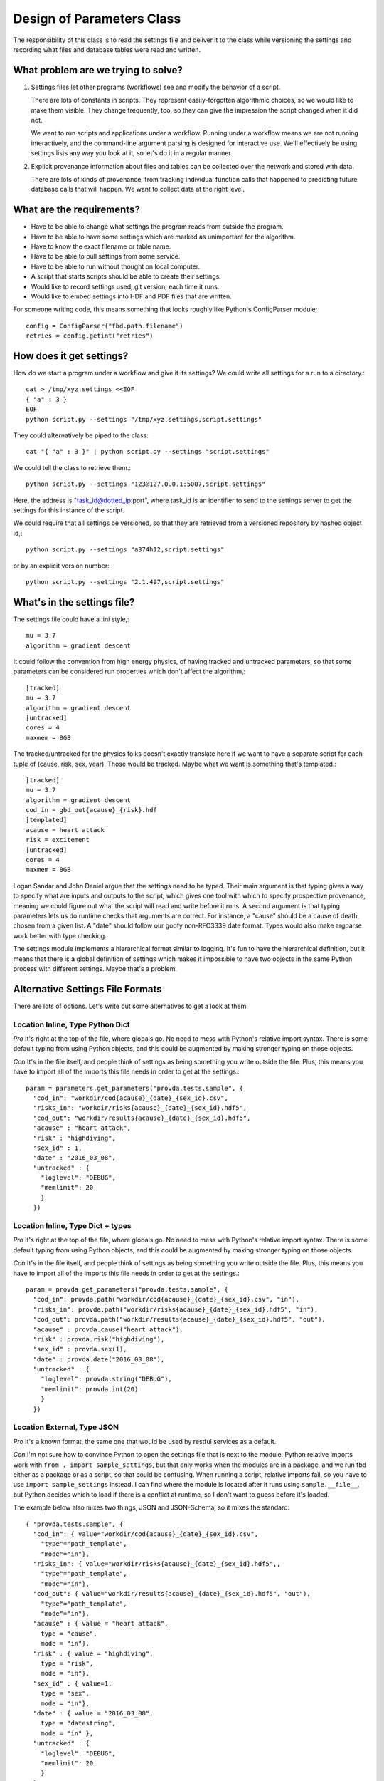 ==========================
Design of Parameters Class
==========================
The responsibility of this class is to read the settings
file and deliver it to the class while versioning the settings
and recording what files and database
tables were read and written.

------------------------------------
What problem are we trying to solve?
------------------------------------
1. Settings files let other programs (workflows) see and modify
   the behavior of a script.

   There are lots of constants in scripts. They represent
   easily-forgotten algorithmic choices, so we would like
   to make them visible. They change frequently, too, so
   they can give the impression the script changed when
   it did not.

   We want to run scripts and applications under a workflow.
   Running under a workflow means we are not running interactively,
   and the command-line argument parsing is designed for
   interactive use. We'll effectively be using settings lists
   any way you look at it, so let's do it in a regular manner.

2. Explicit provenance information about files and tables
   can be collected over the network and stored with data.

   There are lots of kinds of provenance, from tracking
   individual function calls that happened to predicting
   future database calls that will happen. We want to collect
   data at the right level.


--------------------------
What are the requirements?
--------------------------

* Have to be able to change what settings the program reads
  from outside the program.
* Have to be able to have some settings which are marked as
  unimportant for the algorithm.
* Have to know the exact filename or table name.
* Have to be able to pull settings from some service.
* Have to be able to run without thought on local computer.
* A script that starts scripts should be able to create their settings.
* Would like to record settings used, git version, each time it runs.
* Would like to embed settings into HDF and PDF files that are written.

For someone writing code, this means something that looks
roughly like Python's ConfigParser module::

   config = ConfigParser("fbd.path.filename")
   retries = config.getint("retries")

-------------------------
How does it get settings?
-------------------------
How do we start a program under a workflow and give
it its settings? We could write all settings for a run
to a directory.::

    cat > /tmp/xyz.settings <<EOF
    { "a" : 3 }
    EOF
    python script.py --settings "/tmp/xyz.settings,script.settings"

They could alternatively be piped to the class::

    cat "{ "a" : 3 }" | python script.py --settings "script.settings"

We could tell the class to retrieve them.::

    python script.py --settings "123@127.0.0.1:5007,script.settings"

Here, the address is "task_id@dotted_ip:port", where task_id
is an identifier to send to the settings server to get
the settings for this instance of the script.

We could require that all settings be versioned, so that they
are retrieved from a versioned repository by hashed object id,::

    python script.py --settings "a374h12,script.settings"

or by an explicit version number::

    python script.py --settings "2.1.497,script.settings"

----------------------------
What's in the settings file?
----------------------------

The settings file could have a .ini style,::

    mu = 3.7
    algorithm = gradient descent

It could follow the convention from high energy physics,
of having tracked and untracked parameters, so that some
parameters can be considered run properties which don't
affect the algorithm,::

    [tracked]
    mu = 3.7
    algorithm = gradient descent
    [untracked]
    cores = 4
    maxmem = 8GB

The tracked/untracked for the physics folks doesn't exactly
translate here if we want to have a separate script for
each tuple of (cause, risk, sex, year). Those would be tracked.
Maybe what we want is something that's templated.::

    [tracked]
    mu = 3.7
    algorithm = gradient descent
    cod_in = gbd_out{acause}_{risk}.hdf
    [templated]
    acause = heart attack
    risk = excitement
    [untracked]
    cores = 4
    maxmem = 8GB

Logan Sandar and John Daniel argue that the settings need
to be typed. Their main argument is that typing gives a way
to specify what are inputs and outputs to the script, which
gives one tool with which to specify prospective provenance,
meaning we could figure out what the script will read and write
before it runs. A second argument is that typing parameters
lets us do runtime checks that arguments are correct.
For instance, a "cause" should be a cause of death, chosen
from a given list. A "date" should follow our goofy
non-RFC3339 date format. Types would also make argparse work
better with type checking.

The settings module implements a hierarchical format
similar to logging. It's fun to have the hierarchical definition,
but it means that there is a global definition of settings
which makes it impossible to have two objects in the same
Python process with different settings. Maybe that's a problem.

---------------------------------
Alternative Settings File Formats
---------------------------------
There are lots of options. Let's write out some alternatives
to get a look at them.

^^^^^^^^^^^^^^^^^^^^^^^^^^^^^^^^^
Location Inline, Type Python Dict
^^^^^^^^^^^^^^^^^^^^^^^^^^^^^^^^^

*Pro* It's right at the top of the file, where globals go.
No need to mess with Python's relative import syntax. There
is some default typing from using Python objects, and this could
be augmented by making stronger typing on those objects.

*Con* It's in the file itself, and people think of settings
as being something you write outside the file. Plus, this
means you have to import all of the imports this file needs
in order to get at the settings.::

    param = parameters.get_parameters("provda.tests.sample", {
      "cod_in": "workdir/cod{acause}_{date}_{sex_id}.csv",
      "risks_in": "workdir/risks{acause}_{date}_{sex_id}.hdf5",
      "cod_out": "workdir/results{acause}_{date}_{sex_id}.hdf5",
      "acause" : "heart attack",
      "risk" : "highdiving",
      "sex_id" : 1,
      "date" : "2016_03_08",
      "untracked" : {
        "loglevel": "DEBUG",
        "memlimit": 20
        }
      })

^^^^^^^^^^^^^^^^^^^^^^^^^^^^^^^^^^
Location Inline, Type Dict + types
^^^^^^^^^^^^^^^^^^^^^^^^^^^^^^^^^^
*Pro* It's right at the top of the file, where globals go.
No need to mess with Python's relative import syntax. There
is some default typing from using Python objects, and this could
be augmented by making stronger typing on those objects.

*Con* It's in the file itself, and people think of settings
as being something you write outside the file. Plus, this
means you have to import all of the imports this file needs
in order to get at the settings.::

    param = provda.get_parameters("provda.tests.sample", {
      "cod_in": provda.path("workdir/cod{acause}_{date}_{sex_id}.csv", "in"),
      "risks_in": provda.path("workdir/risks{acause}_{date}_{sex_id}.hdf5", "in"),
      "cod_out": provda.path("workdir/results{acause}_{date}_{sex_id}.hdf5", "out"),
      "acause" : provda.cause("heart attack"),
      "risk" : provda.risk("highdiving"),
      "sex_id" : provda.sex(1),
      "date" : provda.date("2016_03_08"),
      "untracked" : {
        "loglevel": provda.string("DEBUG"),
        "memlimit": provda.int(20)
        }
      })

^^^^^^^^^^^^^^^^^^^^^^^^^^^^
Location External, Type JSON
^^^^^^^^^^^^^^^^^^^^^^^^^^^^
*Pro* It's a known format, the same one that would be used
by restful services as a default.

*Con* I'm not sure how to convince Python to open the settings
file that is next to the module. Python relative imports
work with ``from . import sample_settings``, but that only
works when the modules are in a package, and we run fbd either
as a package or as a script, so that could be confusing. When running
a script, relative imports fail, so you have to use
``import sample_settings`` instead. I can find where the module
is located after it runs using ``sample.__file__``,
but Python decides which to load
if there is a conflict at runtime, so I don't want to guess before
it's loaded.

The example below also mixes two things, JSON
and JSON-Schema, so it mixes the standard::

    { "provda.tests.sample", {
      "cod_in": { value="workdir/cod{acause}_{date}_{sex_id}.csv",
        "type"="path_template",
        "mode"="in"},
      "risks_in": { value="workdir/risks{acause}_{date}_{sex_id}.hdf5",,
        "type"="path_template",
        "mode"="in"},
      "cod_out": { value="workdir/results{acause}_{date}_{sex_id}.hdf5", "out"),
        "type"="path_template",
        "mode"="in"},
      "acause" : { value = "heart attack",
        type = "cause",
        mode = "in"},
      "risk" : { value = "highdiving",
        type = "risk",
        mode = "in"},
      "sex_id" : { value=1,
        type = "sex",
        mode = "in"},
      "date" : { value = "2016_03_08",
        type = "datestring",
        mode = "in" },
      "untracked" : {
        "loglevel": "DEBUG",
        "memlimit": 20
        }
      }
    }

^^^^^^^^^^^^^^^^^^^^^^^^^^^^^^^^^^^^^^^^
Location External, Type JSON with Schema
^^^^^^^^^^^^^^^^^^^^^^^^^^^^^^^^^^^^^^^^
*Pro* It's a known format, the same one that would be used
by restful services as a default. Maybe we could add to the
default schema so that it would recognize causes.

*Con* Again, finding external files is difficult. This
version would require people to learn JSON schema, which
look a little hairy. Maybe what happens is that we have a simple
type system from which I could build schema, if that becomes
helpful.

First, the schema, which I think I'm doing wrong (look at
`online examples <http://json-schema.org/example2.html>`_), but it's
something like this::

    {
    "title" : "provda.tests.sample",
    "type" : "object",
    "properties" : {
        "cod_in" : {
            "type" : "string"
        },
        "risks_in" : {
            "type" : "string"
        },
        "acause" : {
            "type" : "cause"
        },
        "risk" : {
            "type" : "risk"
        }
    }
    }

and then the JSON itself is the same concise version::

    {
      "cod_in" : "workdir/cod{acause}_{date}_{sex_id}.csv",
      "risks_in": "workdir/risks{acause}_{date}_{sex_id}.hdf5",
      "cod_out": "workdir/results{acause}_{date}_{sex_id}.hdf5",
      "acause" : "heart attack",
      "risk" : "highdiving",
      "sex_id" : value=1,
      "date" : "2016_03_08",
      "untracked" : {
        "loglevel": "DEBUG",
        "memlimit": 20
        }
    }


---------------
Other Questions
---------------
*Are the scripts themselves hierarchical?*
For instance, you might have one script that does a series
of steps, each in a separate module (Python .py file).
In this case, each one could have its own part of the settings
file, delineated according to its dotted name (fbd.risk_factors.do_stuff).


*Should the file be in INI, Yaml, or JSON?*
We need to support UTF-8 very well.
INI is fine for key-value with sections, and it's super easy.
Yaml is designed to be human-readable and easy for a computer
to write prettily, and it handles more complex data structures
such as hierarchical objects of lists and dictionaries.
JSON has the advantage of being the wire format of
Restful interfaces.

Using a Python module or R script would work to set variables,
too. It might be more intelligible to programmers already
working in those languages.

XML is a possibility. It's designed for a computer to read
and write, and designed to be read correctly. It isn't
great for people, though.

*Should we use interpolation?*
This feature would look at the settings, and if one of
them refers to another, then it does the replacement.
I'm not sure interpolation is an excellent idea when settings
can come from any module. Maybe a module-local
interpolation would make sense. Timing of when interpolation
happens would matter, too. Default arguments shouldn't
interpolate before there is a chance to set current values
for this run of the script or module.
